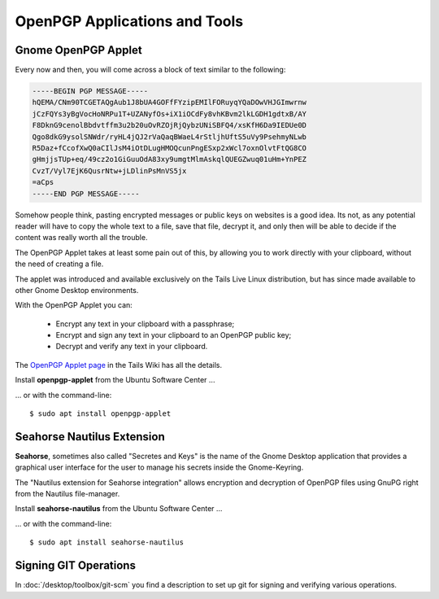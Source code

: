 OpenPGP Applications and Tools
==============================

Gnome OpenPGP Applet
--------------------

Every now and then, you will come across a block of text similar to the
following:

.. code-block:: text

    -----BEGIN PGP MESSAGE-----
    hQEMA/CNm90TCGETAQgAub1J8bUA4GOFfFYzipEMIlFORuyqYQaDOwVHJGImwrnw
    jCzFQYs3yBgVocHoNRPu1T+UZANyfOs+iX1iOCdFy8vhKBvm2lkLGDH1gdtxB/AY
    F8DknG9cenolBbdvtffm3u2b20uOvRZOjRjQybzUNiSBFQ4/xsKfH6Da9IEDUe0D
    Qgo8dkG9ysolSNWdr/ryHL4jQJ2rVaQaqBWaeL4rStljhUftS5uVy9PsehmyNLwb
    R5Daz+fCcofXwQ0aCIlJsM4iOtDLugHMOQcunPngESxp2xWcl7oxnOlvtFtQG8CO
    gHmjjsTUp+eq/49cz2o1GiGuuOdA83xy9umgtMlmAskqlQUEGZwuq01uHm+YnPEZ
    CvzT/Vyl7EjK6QusrNtw+jLDlinPsMnVS5jx
    =aCps
    -----END PGP MESSAGE-----

Somehow people think, pasting encrypted messages or public keys on websites is a
good idea. Its not, as any potential reader will have to copy the whole text to
a file, save that file, decrypt it, and only then will be able to decide if the
content was really worth all the trouble.

The OpenPGP Applet takes at least some pain out of this, by allowing you to work
directly with your clipboard, without the need of creating a file.

The applet was introduced and available exclusively on the Tails Live Linux
distribution, but has since made available to other Gnome Desktop environments.

With the OpenPGP Applet you can:

    * Encrypt any text in your clipboard with a passphrase;
    * Encrypt and sign any text in your clipboard to an OpenPGP public key;
    * Decrypt and verify any text in your clipboard.

The
`OpenPGP Applet page <https://tails.boum.org/doc/encryption_and_privacy/gpgapplet/index.en.html>`_
in the Tails Wiki has all the details.

Install **openpgp-applet** from the Ubuntu Software Center ...

.. image:: /scbutton-free-200px.*
    :alt: Install openpgp-applet
    :target: apt:openpgp-applet
    :align: left


... or with the command-line::

    $ sudo apt install openpgp-applet


Seahorse Nautilus Extension
---------------------------

**Seahorse**, sometimes also called "Secretes and Keys" is the name of the Gnome
Desktop application that provides a graphical user interface for the user to
manage his secrets inside the Gnome-Keyring.

The "Nautilus extension for Seahorse integration" allows encryption and
decryption of OpenPGP files using GnuPG right from the Nautilus file-manager.

.. image:: seahorse-nautilus.*
    :alt: The Seahorse Nautilus extensions in action.


Install **seahorse-nautilus** from the Ubuntu Software Center ...

.. image:: /scbutton-free-200px.*
    :alt: Install seahorse-nautilus
    :target: apt:seahorse-nautilus
    :align: left


... or with the command-line::

    $ sudo apt install seahorse-nautilus


Signing GIT Operations
----------------------

In :doc:`/desktop/toolbox/git-scm` you find a description to set up git for
signing and verifying various operations.
